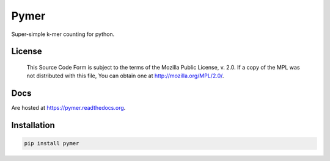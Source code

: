 =====
Pymer
=====

Super-simple k-mer counting for python.

.. image:: https://travis-ci.org/kdmurray91/pymer.svg?branch=master
    :target: https://travis-ci.org/kdmurray91/pymer
.. image:: https://circleci.com/gh/kdmurray91/pymer.svg?style=svg
    :target: https://circleci.com/gh/kdmurray91/pymer
.. image:: https://coveralls.io/repos/github/kdmurray91/pymer/badge.svg?branch=master
    :target: https://coveralls.io/github/kdmurray91/pymer?branch=master

License
-------

    This Source Code Form is subject to the terms of the Mozilla Public
    License, v. 2.0. If a copy of the MPL was not distributed with this
    file, You can obtain one at http://mozilla.org/MPL/2.0/.


Docs
----

Are hosted at https://pymer.readthedocs.org.

Installation
------------

.. code-block:: shell

    pip install pymer
